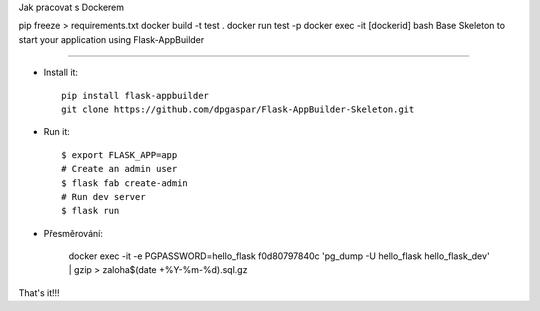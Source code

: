 Jak pracovat s Dockerem

pip freeze > requirements.txt
docker build -t test .
docker run test -p
docker exec -it [dockerid] bash
Base Skeleton to start your application using Flask-AppBuilder

--------------------------------------------------------------


- Install it::

	pip install flask-appbuilder
	git clone https://github.com/dpgaspar/Flask-AppBuilder-Skeleton.git

- Run it::

    $ export FLASK_APP=app
    # Create an admin user
    $ flask fab create-admin
    # Run dev server
    $ flask run

- Přesměrování: 

	docker exec -it -e PGPASSWORD=hello_flask f0d80797840c 'pg_dump -U hello_flask hello_flask_dev' | gzip > zaloha$(date +%Y-%m-%d).sql.gz


That's it!!!

